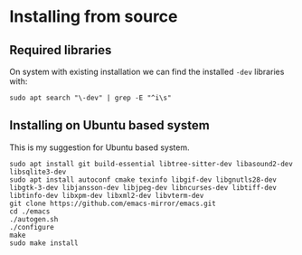 * Installing from source

** Required libraries
On system with existing installation we can find the installed ~-dev~ libraries with:

#+begin_example
sudo apt search "\-dev" | grep -E "^i\s"
#+end_example

** Installing on Ubuntu based system
This is my suggestion for Ubuntu based system.

#+begin_example
sudo apt install git build-essential libtree-sitter-dev libasound2-dev libsqlite3-dev
sudo apt install autoconf cmake texinfo libgif-dev libgnutls28-dev libgtk-3-dev libjansson-dev libjpeg-dev libncurses-dev libtiff-dev libtinfo-dev libxpm-dev libxml2-dev libvterm-dev
git clone https://github.com/emacs-mirror/emacs.git
cd ./emacs
./autogen.sh
./configure
make
sudo make install
#+end_example
